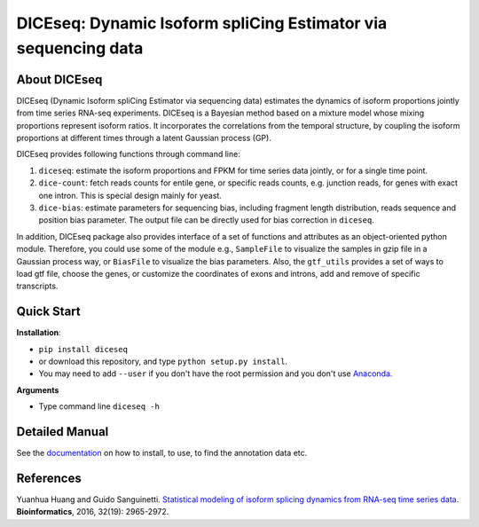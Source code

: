 ===============================================================
DICEseq: Dynamic Isoform spliCing Estimator via sequencing data
===============================================================

About DICEseq
=============

DICEseq (Dynamic Isoform spliCing Estimator via sequencing data) estimates the 
dynamics of isoform proportions jointly from time series RNA-seq experiments. 
DICEseq is a Bayesian method based on a mixture model whose mixing proportions 
represent isoform ratios. It incorporates the correlations from the temporal 
structure, by coupling the isoform proportions at different times through a 
latent Gaussian process (GP).

DICEseq provides following functions through command line:

1. ``diceseq``: estimate the isoform proportions and FPKM for time series data 
   jointly, or for a single time point. 

2. ``dice-count``: fetch reads counts for entile gene, or specific reads counts,
   e.g. junction reads, for genes with exact one intron. This is special design 
   mainly for yeast.

3. ``dice-bias``: estimate parameters for sequencing bias, including fragment 
   length distribution, reads sequence and position bias parameter. The output 
   file can be directly used for bias correction in ``diceseq``.

In addition, DICEseq package also provides interface of a set of functions and 
attributes as an object-oriented python module. Therefore, you could use some 
of the module e.g., ``SampleFile`` to visualize the samples in gzip file in a 
Gaussian process way, or ``BiasFile`` to visualize the bias parameters. Also, 
the ``gtf_utils`` provides a set of ways to load gtf file, choose the genes, or 
customize the coordinates of exons and introns, add and remove of specific 
transcripts.


Quick Start
===========

**Installation**: 

- ``pip install diceseq``
- or download this repository, and type ``python setup.py install``. 
- You may need to add ``--user`` if you don't have the root permission and you 
  don't use Anaconda_.

.. _Anaconda: https://www.continuum.io/anaconda-overview

**Arguments**

- Type command line ``diceseq -h``



Detailed Manual
===============

See the documentation_ on how to install, to use, to find the annotation data 
etc.

.. _documentation: http://diceseq.sourceforge.net


References
===========

Yuanhua Huang and Guido Sanguinetti. `Statistical modeling of isoform splicing 
dynamics from RNA-seq time series data 
<http://bioinformatics.oxfordjournals.org/content/32/19/2965.abstract>`_. \ **Bioinformatics**\, 2016, 32(19): 2965-2972.
